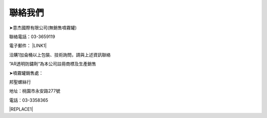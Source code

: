 
.. _h174fb648377959437b5c1f697c1c40:

聯絡我們
########

➤意杰國際有限公司(無銷售噴霧罐)

聯絡電話：03-3659119

電子郵件： \ |LINK1|\ 

洽購1加侖桶以上包裝、技術詢問，請與上述資訊聯絡

”AR透明防鏽劑“為本公司註冊商標及生產銷售

➤噴霧罐銷售處：

邦聖螺絲行  

地址：桃園市永安路277號 

電話：03-3358365


|REPLACE1|


.. bottom of content


.. |REPLACE1| raw:: html

    <style>
    div.wy-grid-for-nav li.wy-breadcrumbs-aside {
      display:none;
    }
    div.rtd-pro.wy-menu, div.rst-pro.wy-menu{
      margin-top:100%;
      opacity: 0.5;
    }
    </style>

.. |LINK1| raw:: html

    <a href="mailto:service@neusauber.com">service@neusauber.com</a>

